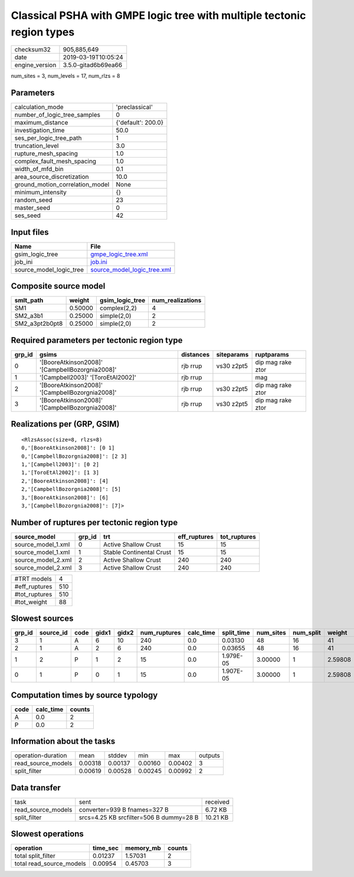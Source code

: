 Classical PSHA with GMPE logic tree with multiple tectonic region types
=======================================================================

============== ===================
checksum32     905,885,649        
date           2019-03-19T10:05:24
engine_version 3.5.0-gitad6b69ea66
============== ===================

num_sites = 3, num_levels = 17, num_rlzs = 8

Parameters
----------
=============================== ==================
calculation_mode                'preclassical'    
number_of_logic_tree_samples    0                 
maximum_distance                {'default': 200.0}
investigation_time              50.0              
ses_per_logic_tree_path         1                 
truncation_level                3.0               
rupture_mesh_spacing            1.0               
complex_fault_mesh_spacing      1.0               
width_of_mfd_bin                0.1               
area_source_discretization      10.0              
ground_motion_correlation_model None              
minimum_intensity               {}                
random_seed                     23                
master_seed                     0                 
ses_seed                        42                
=============================== ==================

Input files
-----------
======================= ============================================================
Name                    File                                                        
======================= ============================================================
gsim_logic_tree         `gmpe_logic_tree.xml <gmpe_logic_tree.xml>`_                
job_ini                 `job.ini <job.ini>`_                                        
source_model_logic_tree `source_model_logic_tree.xml <source_model_logic_tree.xml>`_
======================= ============================================================

Composite source model
----------------------
============== ======= =============== ================
smlt_path      weight  gsim_logic_tree num_realizations
============== ======= =============== ================
SM1            0.50000 complex(2,2)    4               
SM2_a3b1       0.25000 simple(2,0)     2               
SM2_a3pt2b0pt8 0.25000 simple(2,0)     2               
============== ======= =============== ================

Required parameters per tectonic region type
--------------------------------------------
====== =============================================== ========= ========== =================
grp_id gsims                                           distances siteparams ruptparams       
====== =============================================== ========= ========== =================
0      '[BooreAtkinson2008]' '[CampbellBozorgnia2008]' rjb rrup  vs30 z2pt5 dip mag rake ztor
1      '[Campbell2003]' '[ToroEtAl2002]'               rjb rrup             mag              
2      '[BooreAtkinson2008]' '[CampbellBozorgnia2008]' rjb rrup  vs30 z2pt5 dip mag rake ztor
3      '[BooreAtkinson2008]' '[CampbellBozorgnia2008]' rjb rrup  vs30 z2pt5 dip mag rake ztor
====== =============================================== ========= ========== =================

Realizations per (GRP, GSIM)
----------------------------

::

  <RlzsAssoc(size=8, rlzs=8)
  0,'[BooreAtkinson2008]': [0 1]
  0,'[CampbellBozorgnia2008]': [2 3]
  1,'[Campbell2003]': [0 2]
  1,'[ToroEtAl2002]': [1 3]
  2,'[BooreAtkinson2008]': [4]
  2,'[CampbellBozorgnia2008]': [5]
  3,'[BooreAtkinson2008]': [6]
  3,'[CampbellBozorgnia2008]': [7]>

Number of ruptures per tectonic region type
-------------------------------------------
================== ====== ======================== ============ ============
source_model       grp_id trt                      eff_ruptures tot_ruptures
================== ====== ======================== ============ ============
source_model_1.xml 0      Active Shallow Crust     15           15          
source_model_1.xml 1      Stable Continental Crust 15           15          
source_model_2.xml 2      Active Shallow Crust     240          240         
source_model_2.xml 3      Active Shallow Crust     240          240         
================== ====== ======================== ============ ============

============= ===
#TRT models   4  
#eff_ruptures 510
#tot_ruptures 510
#tot_weight   88 
============= ===

Slowest sources
---------------
====== ========= ==== ===== ===== ============ ========= ========== ========= ========= =======
grp_id source_id code gidx1 gidx2 num_ruptures calc_time split_time num_sites num_split weight 
====== ========= ==== ===== ===== ============ ========= ========== ========= ========= =======
3      1         A    6     10    240          0.0       0.03130    48        16        41     
2      1         A    2     6     240          0.0       0.03655    48        16        41     
1      2         P    1     2     15           0.0       1.979E-05  3.00000   1         2.59808
0      1         P    0     1     15           0.0       1.907E-05  3.00000   1         2.59808
====== ========= ==== ===== ===== ============ ========= ========== ========= ========= =======

Computation times by source typology
------------------------------------
==== ========= ======
code calc_time counts
==== ========= ======
A    0.0       2     
P    0.0       2     
==== ========= ======

Information about the tasks
---------------------------
================== ======= ======= ======= ======= =======
operation-duration mean    stddev  min     max     outputs
read_source_models 0.00318 0.00137 0.00160 0.00402 3      
split_filter       0.00619 0.00528 0.00245 0.00992 2      
================== ======= ======= ======= ======= =======

Data transfer
-------------
================== ======================================= ========
task               sent                                    received
read_source_models converter=939 B fnames=327 B            6.72 KB 
split_filter       srcs=4.25 KB srcfilter=506 B dummy=28 B 10.21 KB
================== ======================================= ========

Slowest operations
------------------
======================== ======== ========= ======
operation                time_sec memory_mb counts
======================== ======== ========= ======
total split_filter       0.01237  1.57031   2     
total read_source_models 0.00954  0.45703   3     
======================== ======== ========= ======